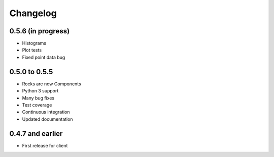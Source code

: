 Changelog
=========

0.5.6 (in progress)
-------------------

- Histograms
- Plot tests
- Fixed point data bug

0.5.0 to 0.5.5
--------------

- Rocks are now Components
- Python 3 support
- Many bug fixes
- Test coverage
- Continuous integration
- Updated documentation

0.4.7 and earlier
-----------------

- First release for client

